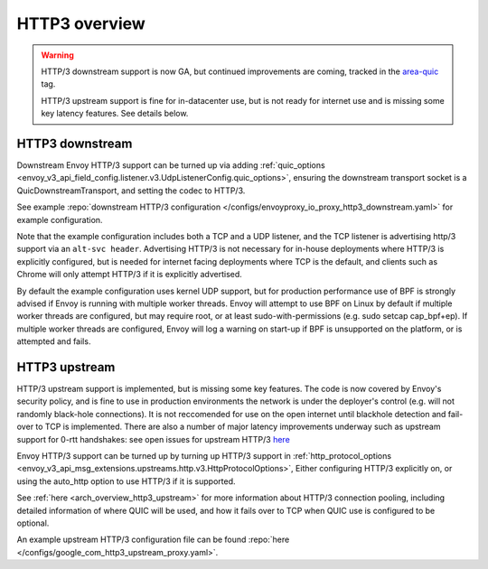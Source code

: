 .. _arch_overview_http3:

HTTP3 overview
==============

.. warning::

  HTTP/3 downstream support is now GA, but continued improvements are coming, tracked in
  the `area-quic <https://github.com/envoyproxy/envoy/labels/area%2Fquic>`_ tag.

  HTTP/3 upstream support is fine for in-datacenter use, but is not ready for internet use
  and is missing some key latency features. See details below.


HTTP3 downstream
----------------

Downstream Envoy HTTP/3 support can be turned up via adding
:ref:`quic_options <envoy_v3_api_field_config.listener.v3.UdpListenerConfig.quic_options>`,
ensuring the downstream transport socket is a QuicDownstreamTransport, and setting the codec
to HTTP/3.

See example :repo:`downstream HTTP/3 configuration </configs/envoyproxy_io_proxy_http3_downstream.yaml>` for example configuration.

Note that the example configuration includes both a TCP and a UDP listener, and the TCP
listener is advertising http/3 support via an ``alt-svc header``. Advertising HTTP/3 is not necessary for
in-house deployments where HTTP/3 is explicitly configured, but is needed for internet facing deployments
where TCP is the default, and clients such as Chrome will only attempt HTTP/3 if it is explicitly advertised.

By default the example configuration uses kernel UDP support, but for production performance use of
BPF is strongly advised if Envoy is running with multiple worker threads. Envoy will attempt to
use BPF on Linux by default if multiple worker threads are configured, but may require root, or at least
sudo-with-permissions (e.g. sudo setcap cap_bpf+ep). If multiple worker threads are configured, Envoy will
log a warning on start-up if BPF is unsupported on the platform, or is attempted and fails.

HTTP3 upstream
--------------

HTTP/3 upstream support is implemented, but is missing some key features. The code is now covered by Envoy's
security policy, and is fine to use in production environments the network is under the deployer's control
(e.g. will not randomly black-hole connections). It is not reccomended for use on the open internet
until blackhole detection and fail-over to TCP is implemented. There are also a number of major latency
improvements underway such as upstream support for 0-rtt handshakes: see open issues for upstream HTTP/3
`here <https://github.com/envoyproxy/envoy/labels/quic-upstream-mvp>`_

Envoy HTTP/3 support can be turned up by turning up HTTP/3 support in
:ref:`http_protocol_options <envoy_v3_api_msg_extensions.upstreams.http.v3.HttpProtocolOptions>`,
Either configuring HTTP/3 explicitly on, or using the auto_http option to use HTTP/3 if it is supported.

See :ref:`here <arch_overview_http3_upstream>` for more information about HTTP/3 connection pooling, including
detailed information of where QUIC will be used, and how it fails over to TCP when QUIC use is configured to be optional.

An example upstream HTTP/3 configuration file can be found :repo:`here </configs/google_com_http3_upstream_proxy.yaml>`.
